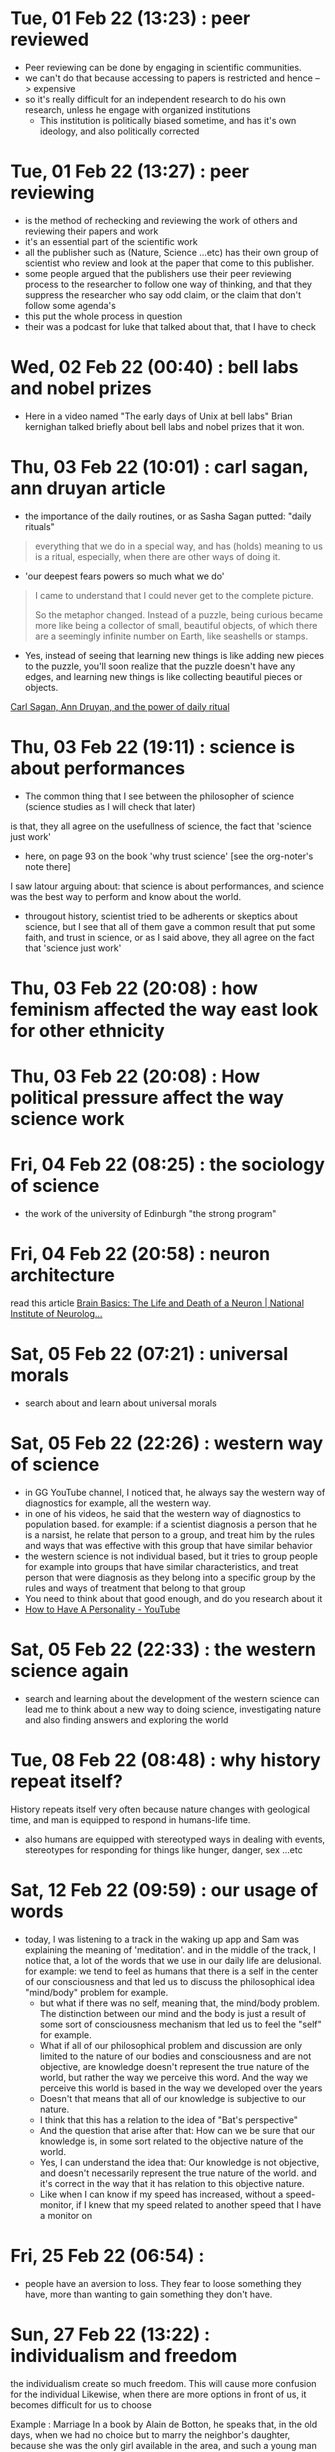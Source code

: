 * Tue, 01 Feb 22 (13:23) : peer reviewed
- Peer reviewing can be done by engaging in scientific communities.
- we can't do that because accessing to papers is restricted and hence --> expensive 
- so it's really difficult for an independent research to do his own research, unless he engage with organized institutions
  - This institution is politically biased sometime, and has it's own ideology, and also politically corrected
* Tue, 01 Feb 22 (13:27) : peer reviewing
- is the method of rechecking and reviewing the work of others
  and reviewing their papers and work
- it's an essential part of the scientific work
- all the publisher such as (Nature, Science ...etc) has their own group of scientist
  who review and look at the paper that come to this publisher.
- some people argued that the publishers use their peer reviewing process to 
  the researcher to follow one way of thinking, and that they suppress the researcher
  who say odd claim, or the claim that don't follow some agenda's
- this put the whole process in question
- their was a podcast for luke that talked about that, that I have to check
* Wed, 02 Feb 22 (00:40) : bell labs and nobel prizes
- Here in a video named "The early days of Unix at bell labs"
  Brian kernighan talked briefly about bell labs and nobel prizes that it won.
* Thu, 03 Feb 22 (10:01) : carl sagan, ann druyan article
- the importance of the daily routines, or as Sasha Sagan putted: "daily rituals"
#+begin_quote
everything that we do in a special way, and has (holds) meaning to us is a ritual,
especially, when there are other ways of doing it.
#+end_quote
- 'our deepest fears powers so much what we do'
#+begin_quote
I came to understand that I could never get to the complete picture.

So the metaphor changed. Instead of a puzzle, being curious became more like being a collector of small, beautiful objects, of which there are a seemingly infinite number on Earth, like seashells or stamps.
#+end_quote
- Yes, instead of seeing that learning new things is like adding new pieces to the puzzle,
  you'll soon realize that the puzzle doesn't have any edges, and learning new things is like
  collecting beautiful pieces or objects. 

[[https://www.fastcompany.com/90472086/what-my-parents-carl-sagan-and-ann-druyan-taught-me-about-the-power-of-daily-rituals][Carl Sagan, Ann Druyan, and the power of daily ritual]]
* Thu, 03 Feb 22 (19:11) : science is about performances
- The common thing that I see between the philosopher of science (science studies as I will check that later)
is that, they all agree on the usefullness of science, the fact that 'science just work'
- here, on page 93 on the book 'why trust science' [see the org-noter's note there]
I saw latour arguing about: that science is about performances, and science was the best way to perform and know about the world.
- througout history, scientist tried to be adherents or skeptics about science, but I see that all of them gave a common result
  that put some faith, and trust in science, or as I said above, they all agree on the fact that 'science just work'
* Thu, 03 Feb 22 (20:08) : how feminism affected the way east look for other ethnicity 
* Thu, 03 Feb 22 (20:08) : How political pressure affect the way science work
* Fri, 04 Feb 22 (08:25) : the sociology of science
- the work of the university of Edinburgh "the strong program"
* Fri, 04 Feb 22 (20:58) : neuron architecture
read this article [[https://www.ninds.nih.gov/Disorders/Patient-Caregiver-Education/Life-and-Death-Neuron][Brain Basics: The Life and Death of a Neuron | National Institute of Neurolog...]]
[[file:~/org/notes/img/neuron/NeuronArchitecture.jpg]]
* Sat, 05 Feb 22 (07:21) : universal morals
- search about and learn about universal morals
* Sat, 05 Feb 22 (22:26) : western way of science
- in GG YouTube channel, I noticed that, he always say
  the western way of diagnostics for example, all the western way.
- in one of his videos, he said that the western way of diagnostics to population based.
  for example: if a scientist diagnosis a person that he is a narsist, he relate that person
  to a group, and treat him by the rules and ways that was effective with this group that have similar
  behavior
- the western science is not individual based, but it tries to group people for example into groups that
  have similar characteristics, and treat person that were diagnosis as they belong into a specific group
  by the rules and ways of treatment that belong to that group
- You need to think about that good enough, and do you research about it
- [[https://www.youtube.com/watch?v=t_NRIVq2vzM][How to Have A Personality - YouTube]]
* Sat, 05 Feb 22 (22:33) : the western science again
- search and learning about the development of the western science
  can lead me to think about a new way to doing science, investigating nature
  and also finding answers and exploring the world
* Tue, 08 Feb 22 (08:48) : why history repeat itself?
History repeats itself very often because nature changes with geological time, and man is equipped to respond in humans-life time.
- also humans are equipped with stereotyped ways in dealing with events, stereotypes for responding for things like hunger,
  danger, sex ...etc
* Sat, 12 Feb 22 (09:59) : our usage of words
- today, I was listening to a track in the waking up app
  and Sam was explaining the meaning of 'meditation'.
  and in the middle of the track, I notice that, a lot of the words that we
  use in our daily life are delusional. 
  for example: we tend to feel as humans that there is a self in the center of our consciousness 
  and that led us to discuss the philosophical idea "mind/body" problem for example.
  - but what if there was no self, meaning that, the mind/body problem. The distinction between our
    mind and the body is just a result of some sort of consciousness mechanism that led us to feel 
    the "self" for example.
  - What if all of our philosophical problem and discussion are only limited to the nature of our bodies and consciousness
    and are not objective, are knowledge doesn't represent the true nature of the world, but rather the way we perceive this word.
    And the way we perceive this world is based in the way we developed over the years
  - Doesn't that means that all of our knowledge is subjective to our nature.
  - I think that this has a relation to the idea of "Bat's perspective"
  - And the question that arise after that: How can we be sure that our knowledge is, in some sort related to the objective nature of the world.
  - Yes, I can understand the idea that: Our knowledge is not objective, and doesn't necessarily represent the true nature of the world.
    and it's correct in the way that it has relation to this objective nature.
  - Like when I can know if my speed has increased, without a speed-monitor, if I knew that my speed related to another speed that I have
    a monitor on
* Fri, 25 Feb 22 (06:54) : 
- people have an aversion to loss.
  They fear to loose something they have, more than wanting to gain something they don't have.
* Sun, 27 Feb 22 (13:22) : individualism and freedom
the individualism create so much freedom.
This will cause more confusion for the individual
Likewise, when there are more options in front of us, it becomes difficult for us to choose

Example :
Marriage
In a book by Alain de Botton, he speaks that, in the old days, when we had no choice but to marry
the neighbor's daughter, because she was the only girl available in the area, and such a young man
had not seen another girl, nor a more beautiful girl, he did not see that he was deprived of anything .

Contrary to what we see today, the first problem that might occur between two persons in a relationship,
one or both of them will think about the possibility of finding better person, which will only increase
the suffering.

Sometimes, happiness is a choice , constructed by awareness 

- one of the things that make the paradox of choice occur, is that we don't know what we want in front, and don't know our needs, because we don't understand ourselves.
- for me, the idea of abundance doesn't necessarily  must be physical, just knowing that their are other options, and your possibility to 
  reach these choices is enough, as they say, it just need more effort to achieve that, which will create sense of guilt with every choice to made, because you will feel that you were responsible for that, totally responsible, and that will create more suffering.
- I think that there is a relation to the middle-age crisis
* Sun, 27 Feb 22 (13:50) : so many choices leads to a decrease in happiness 
#+begin_quote
Schwartz found that having this unparalleled plethora of choice in the modern world was actually causing people to be less happy with their decisions
#+end_quote
* Sun, 27 Feb 22 (14:01) : knowing your limits
- knowing your limits might be a way to avoid the suffering that came with the paradox of choice.
* Sun, 27 Feb 22 (14:03) : relations [ paradox of choices]
- see if there is a relation between how the meaning of love shifted in the latest years,
  and the paradox of choices.
- for example: if the increase of people that can read, and the kind of novles that was published,
  and how that affected the way people see love and relations, knowing that there are other choices in this live.
  and also facing other kind of stories, like romeo and Juliet.
- if the emerge of multiple stories like that made an abundance of choices that people can choose.
* Sun, 27 Feb 22 (14:20) : knowing your self and knowing what you want.
- I think that knowing yourself, and knowing what you want is a great way to avoid the paradox of choices.
- it's like: the difference between cars-noob that can be scammed by an unwanted car.
  and an car expert that can choose the right car that fit among multiple choices.
* Sun, 27 Feb 22 (14:47) : great idea [paradox of choice]
#+begin_quote
The researchers concluded that while an abundance of options might initially seem attractive to consumers,
having too many options might actually cause someone not to make any decision at all.10
#+end_quote
- this have a relation to idea of: choosing the default, that I read it in "Seeking wisdom" book
- if there was too many options, we tend to not choose any, and maintain our default state.
* Sun, 06 Mar 22 (23:38) : why Iam against using sexy positions/photo in pop-songs
- because it target the primeval side of us, and we should use abstract endeavors for instead
* Fri, 18 Mar 22 (15:49) : the abandance
- I was watching "Carol 2015" movie, and at the time: 1:07:43 
  carol said: "again" to re-hear the song again
- At this moment I thought about the abandance that we live in nowadays; we can hear, and re-hear song to the degree that we begin to hate them.
- the abandance of song, the chance to hear them. the abandance of food.
- I think that, this is also the cause for the boredom that we feel nowadays.
- Scarcity make things valuable.
* Mon, 21 Mar 22 (14:07) : about the heliocentric system
Ptolemy thought that, the stars are too small, which may leads to the 
conclusion that the earth is stationary and the stars revolve around it
* Fri, 25 Mar 22 (20:01) : evolution and empathy for strangers
- I read sometimes about how empathy for strangers can be explained with evolution.
  the problem that I see is that, these explanation try to create a direct relation
  between the two subject that we try to study.
  but sometimes, some humans behavior can't be explained with this kind of approach
- take empathy for strangers for example, may be it's the result of empathy and the strong
  relation with whom we have blood relation, but it's nature and rocket science
  and the evolution of such behavior can have "taux d'erreur" which lead to strange behavior
  like sacrificing for total strangers 
* Fri, 25 Mar 22 (20:57) : thinking about the endless of the universe
- think how our universe is endless, and infinite.
- is this finite measurements and limits that we see and feel has a relation only to the 
  way we perceive the world?
- I was watching " *Ryuu to sobakasu no hime* ' movie, the movie that Norene gave me, and I had this 
  insight on time 28:14 when we entered the stadium, it has millions and millions of characters
- here I thought that, virtually, we can create an infinite world, we wont encounter the limitation that
  we have in real life, we can create an endless stadium with ease, a stadium that can holds billions
  and not only millions.
- is our world like that, is the endless and the infinite nature of our universe is like that
  and the only limitation of the finite nature that we see has a relation to our nature and limitation
  and a species 
* Wed, 06 Apr 22 (11:56) : triple O
* Wed, 20 Apr 22 (11:55) : example of using pam

This is an example of how to make ~su~ create home directories using the ~pam_mkhomedir~ modules
- First check if the service you are going to use support the pam security, we use the ~ldd~ command for that.
  #+begin_src sh
    sudo ldd $(which su) | grep "libpam.so"
  #+end_src
  it seems that su support pam
- Go to ~/etc/pam.d/~ and open su-l
* Mon, 25 Apr 22 (22:06) : ssh server and ssh client
- The ssh server is the machine that we want to connect to
  so we install openssh-server package on that host
- ssh client must be installed in the machine that we will connect from
* Mon, 25 Apr 22 (22:07) : telnet
- in the past, they used telnet, and as we know, telnet send the data in clear text.
  in the past that wasn't a problem because all the network that was exist was internel/private network 
  before the internet become a thing, so using a telnet wasn't a problem
- Here we can see that the need ssh started with the appear of internet (in the mid-90 -- 1995 ...>--)
* Mon, 25 Apr 22 (22:10) : who invented ssh
- Tatu Ylonen
